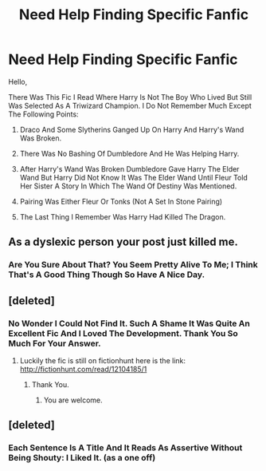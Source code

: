 #+TITLE: Need Help Finding Specific Fanfic

* Need Help Finding Specific Fanfic
:PROPERTIES:
:Author: Darkshadow19971
:Score: 0
:DateUnix: 1531759488.0
:DateShort: 2018-Jul-16
:FlairText: Fic Search
:END:
Hello,

There Was This Fic I Read Where Harry Is Not The Boy Who Lived But Still Was Selected As A Triwizard Champion. I Do Not Remember Much Except The Following Points:

1) Draco And Some Slytherins Ganged Up On Harry And Harry's Wand Was Broken.

2) There Was No Bashing Of Dumbledore And He Was Helping Harry.

3) After Harry's Wand Was Broken Dumbledore Gave Harry The Elder Wand But Harry Did Not Know It Was The Elder Wand Until Fleur Told Her Sister A Story In Which The Wand Of Destiny Was Mentioned.

4) Pairing Was Either Fleur Or Tonks (Not A Set In Stone Pairing)

5) The Last Thing I Remember Was Harry Had Killed The Dragon.


** As a dyslexic person your post just killed me.
:PROPERTIES:
:Author: NyGiLu
:Score: 7
:DateUnix: 1531765263.0
:DateShort: 2018-Jul-16
:END:

*** Are You Sure About That? You Seem Pretty Alive To Me; I Think That's A Good Thing Though So Have A Nice Day.
:PROPERTIES:
:Author: Irulantk
:Score: 2
:DateUnix: 1531831422.0
:DateShort: 2018-Jul-17
:END:


** [deleted]
:PROPERTIES:
:Score: 2
:DateUnix: 1531760754.0
:DateShort: 2018-Jul-16
:END:

*** No Wonder I Could Not Find It. Such A Shame It Was Quite An Excellent Fic And I Loved The Development. Thank You So Much For Your Answer.
:PROPERTIES:
:Author: Darkshadow19971
:Score: 0
:DateUnix: 1531760955.0
:DateShort: 2018-Jul-16
:END:

**** Luckily the fic is still on fictionhunt here is the link: [[http://fictionhunt.com/read/12104185/1]]
:PROPERTIES:
:Author: Nolitimeremessorem24
:Score: 1
:DateUnix: 1531761076.0
:DateShort: 2018-Jul-16
:END:

***** Thank You.
:PROPERTIES:
:Author: Darkshadow19971
:Score: 0
:DateUnix: 1531761283.0
:DateShort: 2018-Jul-16
:END:

****** You are welcome.
:PROPERTIES:
:Author: Nolitimeremessorem24
:Score: 1
:DateUnix: 1531761481.0
:DateShort: 2018-Jul-16
:END:


** [deleted]
:PROPERTIES:
:Score: 2
:DateUnix: 1531859959.0
:DateShort: 2018-Jul-18
:END:

*** Each Sentence Is A Title And It Reads As Assertive Without Being Shouty: I Liked It. (as a one off)
:PROPERTIES:
:Author: pl_attitude
:Score: 1
:DateUnix: 1532180310.0
:DateShort: 2018-Jul-21
:END:
